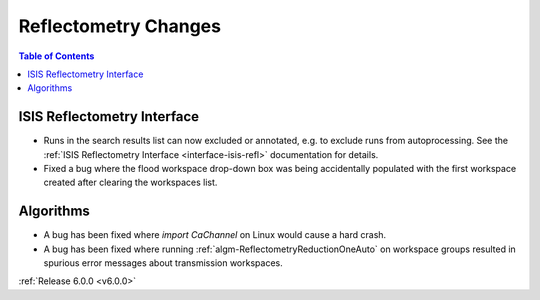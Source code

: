 =====================
Reflectometry Changes
=====================

.. contents:: Table of Contents
   :local:

ISIS Reflectometry Interface
############################

- Runs in the search results list can now excluded or annotated, e.g. to exclude runs from autoprocessing. See the
  :ref:`ISIS Reflectometry Interface <interface-isis-refl>` documentation for details.
- Fixed a bug where the flood workspace drop-down box was being accidentally populated with the first workspace created after clearing the workspaces list.

Algorithms
##########

- A bug has been fixed where `import CaChannel` on Linux would cause a hard crash.
- A bug has been fixed where  running :ref:`algm-ReflectometryReductionOneAuto` on workspace groups resulted in spurious
  error messages about transmission workspaces.

:ref:`Release 6.0.0 <v6.0.0>`

